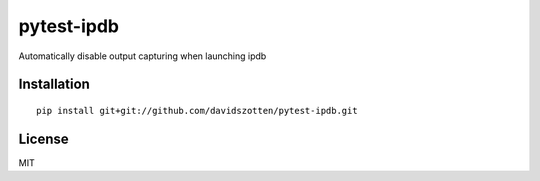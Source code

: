 pytest-ipdb
===========

Automatically disable output capturing when launching ipdb

Installation
------------

::

    pip install git+git://github.com/davidszotten/pytest-ipdb.git


License
-------

MIT
